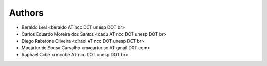 #######
Authors
#######

- Beraldo Leal <beraldo AT ncc DOT unesp DOT br>
- Carlos Eduardo Moreira dos Santos <cadu AT ncc DOT unesp DOT br>
- Diego Rabatone Oliveira <diraol AT ncc DOT unesp DOT br>
- Macártur de Sousa Carvalho <macartur.sc AT gmail DOT com>
- Raphael Cóbe <rmcobe AT ncc DOT unesp DOT br>
